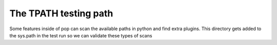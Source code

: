 ======================
The TPATH testing path
======================

Some features inside of pop can scan the available paths in python and find extra
plugins. This directory gets added to the sys.path in the test run so we can validate
these types of scans